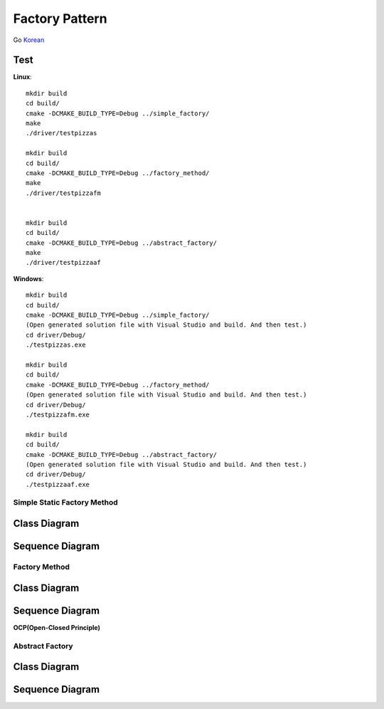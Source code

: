 
***************
Factory Pattern
***************

Go `Korean <README_ko.rst>`_

Test
----

**Linux**::

 mkdir build
 cd build/
 cmake -DCMAKE_BUILD_TYPE=Debug ../simple_factory/
 make
 ./driver/testpizzas

 mkdir build
 cd build/
 cmake -DCMAKE_BUILD_TYPE=Debug ../factory_method/
 make
 ./driver/testpizzafm


 mkdir build
 cd build/
 cmake -DCMAKE_BUILD_TYPE=Debug ../abstract_factory/
 make
 ./driver/testpizzaaf

**Windows**::

 mkdir build
 cd build/
 cmake -DCMAKE_BUILD_TYPE=Debug ../simple_factory/
 (Open generated solution file with Visual Studio and build. And then test.)
 cd driver/Debug/
 ./testpizzas.exe

 mkdir build
 cd build/
 cmake -DCMAKE_BUILD_TYPE=Debug ../factory_method/
 (Open generated solution file with Visual Studio and build. And then test.)
 cd driver/Debug/
 ./testpizzafm.exe

 mkdir build
 cd build/
 cmake -DCMAKE_BUILD_TYPE=Debug ../abstract_factory/
 (Open generated solution file with Visual Studio and build. And then test.)
 cd driver/Debug/
 ./testpizzaaf.exe


Simple Static Factory Method
============================


Class Diagram
-------------

.. image:: simple_factory/imgs/Overview_of_SimpleFactory.jpg
   :scale: 50 %
   :alt: Class Diagram


Sequence Diagram
----------------

.. image:: simple_factory/imgs/SequenceDiagram1.jpg
   :scale: 50 %
   :alt: Sequence Diagram



Factory Method
==============


Class Diagram
-------------

.. image:: factory_method/imgs/Overview_of_FactoryMethod.jpg
   :scale: 50 %
   :alt: Class Diagram


Sequence Diagram
----------------

.. image:: factory_method/imgs/SequenceDiagram1.jpg
   :scale: 50 %
   :alt: Sequence Diagram



.. image:: FactoryMethod.jpg
   :scale: 50 %
   :alt: A Facade




**OCP(Open-Closed Principle)**

.. image:: OCP_in_FactoryMethod.jpg
   :scale: 50 %
   :alt: Class Diagram




Abstract Factory
================


Class Diagram
-------------

.. image:: abstract_factory/imgs/Overview_of_AbstractFactory.jpg
   :scale: 50 %
   :alt: Class Diagram



Sequence Diagram
----------------

.. image:: abstract_factory/imgs/SequenceDiagram1.jpg
   :scale: 50 %
   :alt: Sequence Diagram


.. image:: AbstractFactory.jpg
   :scale: 50 %
   :alt: A Facade


